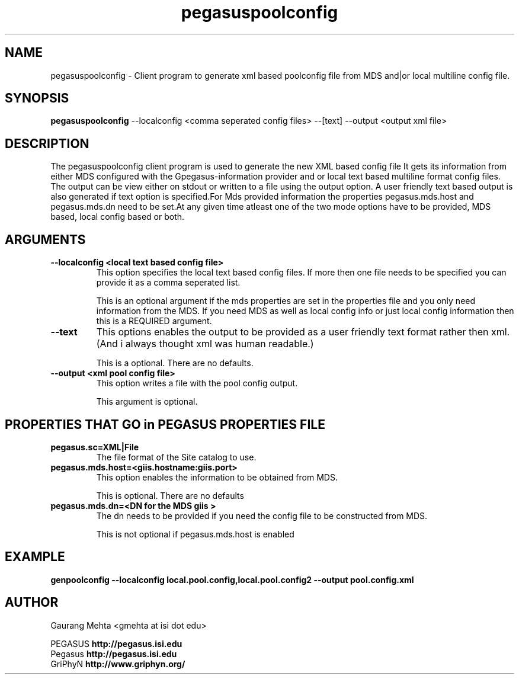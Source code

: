 .\" Toolkit Public License (GTPL)
.\" 
.\" (c) 1999 University of Chicago and The University of 
.\" California. All Rights Reserved.
.\" 
.\" 1) The "Software", below, refers to the Globus Toolkit (in either
.\" source-code, or binary form and accompanying documentation) and a
.\" "work based on the Software" means a work based on either the
.\" Software, on part of the Software, or on any derivative work of
.\" the Software under copyright law: that is, a work containing all
.\" or a portion of the Software either verbatim or with
.\" modifications.  Each licensee is addressed as "you" or "Licensee."
.\" 
.\" 2) The University of Southern California and the University of
.\" Chicago as Operator of Argonne National Laboratory are copyright
.\" holders in the Software.  The copyright holders and their third
.\" party licensors hereby grant Licensee a royalty-free nonexclusive
.\" license, subject to the limitations stated herein and
.\" U.S. Government license rights.
.\" 
.\" 3) A copy or copies of the Software may be given to others, if you
.\" meet the following conditions:
.\" 
.\" a) Copies in source code must include the copyright notice and
.\" this license.
.\" 
.\" b) Copies in binary form must include the copyright notice and
.\" this license in the documentation and/or other materials
.\" provided with the copy.
.\" 
.\" 4) All advertising materials, journal articles and documentation
.\" mentioning features derived from or use of the Software must
.\" display the following acknowledgement:
.\" 
.\" "This product includes software developed by and/or derived from
.\" the Globus project (http://www.globus.org/)."
.\" 
.\" In the event that the product being advertised includes an intact
.\" Globus distribution (with copyright and license included) then
.\" this clause is waived.
.\" 
.\" 5) You are encouraged to package modifications to the Software
.\" separately, as patches to the Software.
.\" 
.\" 6) You may make modifications to the Software, however, if you
.\" modify a copy or copies of the Software or any portion of it,
.\" thus forming a work based on the Software, and give a copy or
.\" copies of such work to others, either in source code or binary
.\" form, you must meet the following conditions:
.\" 
.\" a) The Software must carry prominent notices stating that you
.\" changed specified portions of the Software.
.\" 
.\" b) The Software must display the following acknowledgement:
.\" 
.\" "This product includes software developed by and/or derived
.\" from the Globus Project (http://www.globus.org/) to which the
.\" U.S. Government retains certain rights."
.\" 
.\" 7) You may incorporate the Software or a modified version of the
.\" Software into a commercial product, if you meet the following
.\" conditions:
.\" 
.\" a) The commercial product or accompanying documentation must
.\" display the following acknowledgment:
.\" 
.\" "This product includes software developed by and/or derived
.\" from the Globus Project (http://www.globus.org/) to which the
.\" U.S. Government retains a paid-up, nonexclusive, irrevocable
.\" worldwide license to reproduce, prepare derivative works, and
.\" perform publicly and display publicly."
.\" 
.\" b) The user of the commercial product must be given the following
.\" notice:
.\" 
.\" "[Commercial product] was prepared, in part, as an account of
.\" work sponsored by an agency of the United States Government.
.\" Neither the United States, nor the University of Chicago, nor
.\" University of Southern California, nor any contributors to
.\" the Globus Project or Globus Toolkit nor any of their employees,
.\" makes any warranty express or implied, or assumes any legal
.\" liability or responsibility for the accuracy, completeness, or
.\" usefulness of any information, apparatus, product, or process
.\" disclosed, or represents that its use would not infringe
.\" privately owned rights.
.\" 
.\" IN NO EVENT WILL THE UNITED STATES, THE UNIVERSITY OF CHICAGO
.\" OR THE UNIVERSITY OF SOUTHERN CALIFORNIA OR ANY CONTRIBUTORS
.\" TO THE GLOBUS PROJECT OR GLOBUS TOOLKIT BE LIABLE FOR ANY
.\" DAMAGES, INCLUDING DIRECT, INCIDENTAL, SPECIAL, OR CONSEQUENTIAL
.\" DAMAGES RESULTING FROM EXERCISE OF THIS LICENSE AGREEMENT OR
.\" THE USE OF THE [COMMERCIAL PRODUCT]."
.\" 
.\" 8) LICENSEE AGREES THAT THE EXPORT OF GOODS AND/OR TECHNICAL DATA
.\" FROM THE UNITED STATES MAY REQUIRE SOME FORM OF EXPORT CONTROL
.\" LICENSE FROM THE U.S. GOVERNMENT AND THAT FAILURE TO OBTAIN SUCH
.\" EXPORT CONTROL LICENSE MAY RESULT IN CRIMINAL LIABILITY UNDER U.S.
.\" LAWS.
.\" 
.\" 9) Portions of the Software resulted from work developed under a
.\" U.S. Government contract and are subject to the following license:
.\" the Government is granted for itself and others acting on its
.\" behalf a paid-up, nonexclusive, irrevocable worldwide license in
.\" this computer software to reproduce, prepare derivative works, and
.\" perform publicly and display publicly.
.\" 
.\" The Software was prepared, in part, as an account of work
.\" sponsored by an agency of the United States Government.  Neither
.\" the United States, nor the University of Chicago, nor The
.\" University of Southern California, nor any contributors to the
.\" Globus Project or Globus Toolkit, nor any of their employees,
.\" makes any warranty express or implied, or assumes any legal
.\" liability or responsibility for the accuracy, completeness, or
.\" usefulness of any information, apparatus, product, or process
.\" disclosed, or represents that its use would not infringe privately
.\" owned rights.
.\" 
.\" IN NO EVENT WILL THE UNITED STATES, THE UNIVERSITY OF CHICAGO OR
.\" THE UNIVERSITY OF SOUTHERN CALIFORNIA OR ANY CONTRIBUTORS TO THE
.\" GLOBUS PROJECT OR GLOBUS TOOLKIT BE LIABLE FOR ANY DAMAGES,
.\" INCLUDING DIRECT, INCIDENTAL, SPECIAL, OR CONSEQUENTIAL DAMAGES
.\" RESULTING FROM EXERCISE OF THIS LICENSE AGREEMENT OR THE USE OF
.\" THE SOFTWARE.
.\" 
.\" END OF LICENSE
.\" 
.\" $Id$
.\" 
.\" Authors: Gaurang Mehta
.\" 
.\" 
.TH "pegasuspoolconfig" "1" "June, 2ndd 2003" "" ""
.SH "NAME"
pegasuspoolconfig \- Client program to generate xml based poolconfig file from
MDS and|or local multiline config file.
.SH "SYNOPSIS"
.B pegasuspoolconfig
\-\-localconfig <comma seperated config files>
\-\-[text]  \-\-output <output xml file>
.SH "DESCRIPTION"
The pegasuspoolconfig client program is used to generate the new XML based config file
It gets its information from either MDS configured with the Gpegasus\-information provider and or
local text based multiline format config files. The output can be view either on stdout or written to a file using the output option. A user friendly text based output is also generated if text option is specified.For Mds provided information the properties pegasus.mds.host and pegasus.mds.dn need to be set.At any given time atleast one of the two mode options have to be provided, MDS based, local config based or both.
.SH "ARGUMENTS"
.TP 
.B \-\-localconfig <local text based config file>
This option specifies the local text based config files. If more then one file needs to be specified you can provide it as a comma seperated list.
.IP 
This is an optional argument if the mds properties are set in the properties file and you only need information from the MDS. If you need MDS as well as local config info or just local config information then this is a REQUIRED argument.
.TP 
.B \-\-text
This options enables the output to be provided as a user friendly text format rather then xml. (And i always thought xml was human readable.)
.IP 
This is a optional. There are no defaults.
.TP 
.B \-\-output <xml pool config file>
This option writes a file with the pool config output.
.IP 
This argument is optional.
.SH "PROPERTIES THAT GO in PEGASUS PROPERTIES FILE"
.TP 
.B pegasus.sc=XML|File 
The file format of the Site catalog to use.
.IP 
.TP 
.B pegasus.mds.host=<giis.hostname:giis.port>
This option enables the information to be obtained from MDS.
.IP 
This is optional. There are no defaults
.TP 
.B pegasus.mds.dn=<DN for the MDS giis >
The dn needs to be provided if you need the config file to be constructed from MDS.
.IP 
This is not optional if pegasus.mds.host is enabled
.SH "EXAMPLE"
.nf 
\f(CB
genpoolconfig \-\-localconfig local.pool.config,local.pool.config2 \-\-output pool.config.xml
\fP
.fi 
.SH "AUTHOR"
Gaurang Mehta <gmehta at isi dot edu>
.PP 
.br 
PEGASUS
.B http://pegasus.isi.edu
.br 
Pegasus
.B http://pegasus.isi.edu
.br 
GriPhyN
.BR http://www.griphyn.org/
